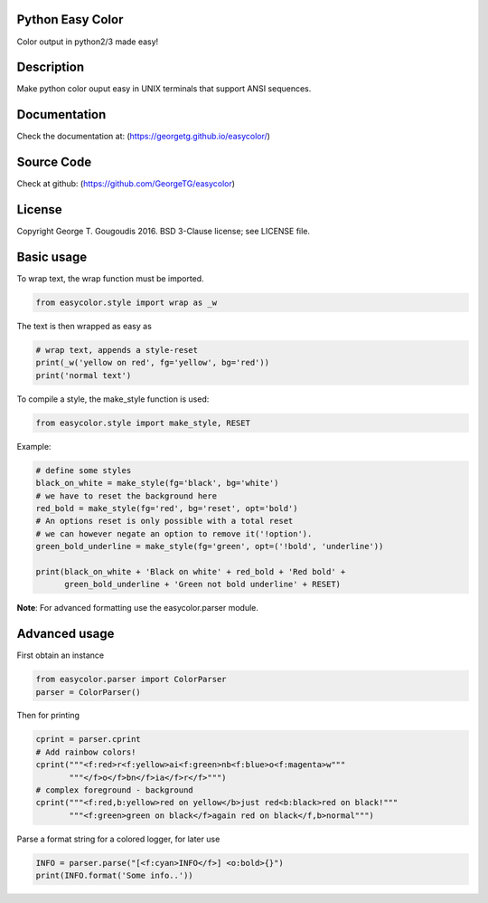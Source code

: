 Python Easy Color
======================
Color output in python2/3 made easy!

Description
===========

Make python color ouput easy in UNIX terminals
that support ANSI sequences.

Documentation
=============

Check the documentation at: (https://georgetg.github.io/easycolor/)

Source Code
===========

Check at github: (https://github.com/GeorgeTG/easycolor)

License
=======

Copyright George T. Gougoudis 2016. BSD 3-Clause license; see LICENSE file.


Basic usage
===========

To wrap text, the wrap function must be imported.

.. code-block:: python

    from easycolor.style import wrap as _w

The text is then wrapped as easy as

.. code-block:: python

    # wrap text, appends a style-reset
    print(_w('yellow on red', fg='yellow', bg='red'))
    print('normal text')

To compile a style, the make_style function is used:

.. code-block:: python

    from easycolor.style import make_style, RESET

Example:

.. code-block:: python

    # define some styles
    black_on_white = make_style(fg='black', bg='white')
    # we have to reset the background here
    red_bold = make_style(fg='red', bg='reset', opt='bold')
    # An options reset is only possible with a total reset
    # we can however negate an option to remove it('!option').
    green_bold_underline = make_style(fg='green', opt=('!bold', 'underline'))

    print(black_on_white + 'Black on white' + red_bold + 'Red bold' +
          green_bold_underline + 'Green not bold underline' + RESET)
    
**Note**: For advanced formatting use the easycolor.parser module.


Advanced usage
==============

First obtain an instance

.. code-block:: python
   
    from easycolor.parser import ColorParser
    parser = ColorParser()

Then for printing

.. code-block:: python

    cprint = parser.cprint
    # Add rainbow colors!
    cprint("""<f:red>r<f:yellow>ai<f:green>nb<f:blue>o<f:magenta>w"""
           """</f>o</f>bn</f>ia</f>r</f>""")
    # complex foreground - background
    cprint("""<f:red,b:yellow>red on yellow</b>just red<b:black>red on black!"""
           """<f:green>green on black</f>again red on black</f,b>normal""")

Parse a format string for a colored logger, for later use

.. code-block:: python
    
    INFO = parser.parse("[<f:cyan>INFO</f>] <o:bold>{}")
    print(INFO.format('Some info..'))

